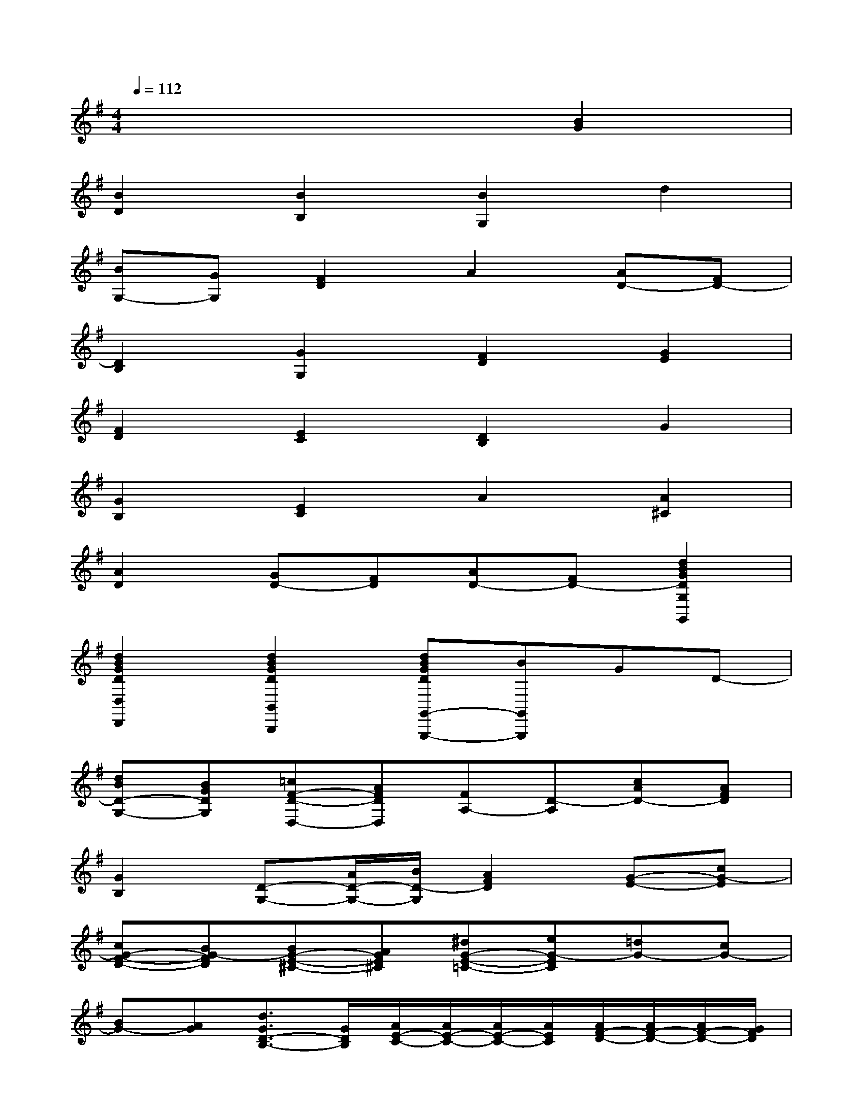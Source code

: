 X:1
T:
M:4/4
L:1/8
Q:1/4=112
K:G%1sharps
V:1
x6[B2G2]|
[B2D2][B2B,2][B2G,2]d2|
[BG,-][GG,][F2D2]A2[AD-][FD-]|
[D2B,2][G2G,2][F2D2][G2E2]|
[F2D2][E2C2][D2B,2]G2|
[G2B,2][E2C2]A2[A2^C2]|
[A2D2][GD-][FD][AD-][FD-][d2B2G2D2G,2G,,2]|
[d2B2G2D2D,2D,,2][d2B2G2D2B,,2B,,,2][dBGDG,,-G,,,-][BG,,G,,,]GD-|
[dBD-G,-][BGDG,][=cF-D-D,-][AFDD,][FA,-][D-A,][cAD-][AFD]|
[G2B,2][D-G,-][A/2D/2-G,/2-][B/2D/2-G,/2][A2F2D2][G-E-][cG-E]|
[cG-F-D-][BG-FD][BG-E-^C-][AGE^C][^dG-E-=C-][eG-EC][=dG-][cG-]|
[BG-][AG][d3/2G3/2D3/2-B,3/2-][G/2D/2B,/2][A/2E/2-C/2-][A/2E/2-C/2-][A/2E/2-C/2-][A/2E/2C/2][A/2F/2-D/2-][A/2F/2-D/2-][A/2F/2-D/2-][G/2F/2D/2]|
[G2D2B,2G,2][DB,G,]b/2a/2[g/2G/2-D/2-B,/2-][f/2G/2D/2B,/2]e/2d/2[c-ECA,]c|
[cEA,A,,]e/2d/2[c/2A,/2-E,/2-C,/2-][B/2A,/2E,/2C,/2]A/2G/2[F-DA,D,]F[A,F,]A/2G/2|
[F/2A,/2-D,/2-][E/2A,/2D,/2]D/2C/2[B,-G,G,,]B,-[dBDB,G,]b/2a/2[g/2D/2-B,/2-][f/2D/2B,/2]e/2d/2|
[c-ECA,]c[c'eA,A,,]e/2d/2[c/2A,/2-E,/2-C,/2-][B/2A,/2E,/2C,/2]A/2G/2[F-DA,D,]F